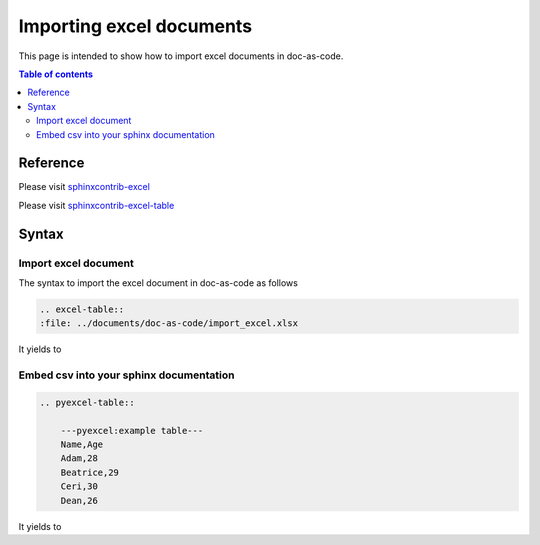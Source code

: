 .. _import_excel_document:

Importing excel documents
+++++++++++++++++++++++++

This page is intended to show how to import excel documents in doc-as-code.

.. contents:: Table of contents
    :local:

Reference
=========

Please visit `sphinxcontrib-excel <https://pypi.org/project/sphinxcontrib-excel/>`_

Please visit `sphinxcontrib-excel-table <https://pypi.org/project/sphinxcontrib-excel-table/>`_

Syntax
======

Import excel document
---------------------

The syntax to import the excel document in doc-as-code as follows

.. code-block:: bash

    .. excel-table::
    :file: ../documents/doc-as-code/import_excel.xlsx

It yields to

.. excel-table::
   :file: ../documents/doc-as-code/import_excel.xlsx

Embed csv into your sphinx documentation
----------------------------------------

.. code-block:: bash

    .. pyexcel-table::

        ---pyexcel:example table---
        Name,Age
        Adam,28
        Beatrice,29
        Ceri,30
        Dean,26

It yields to

.. pyexcel-table::

   ---pyexcel:example table---
   Name,Age
   Adam,28
   Beatrice,29
   Ceri,30
   Dean,26